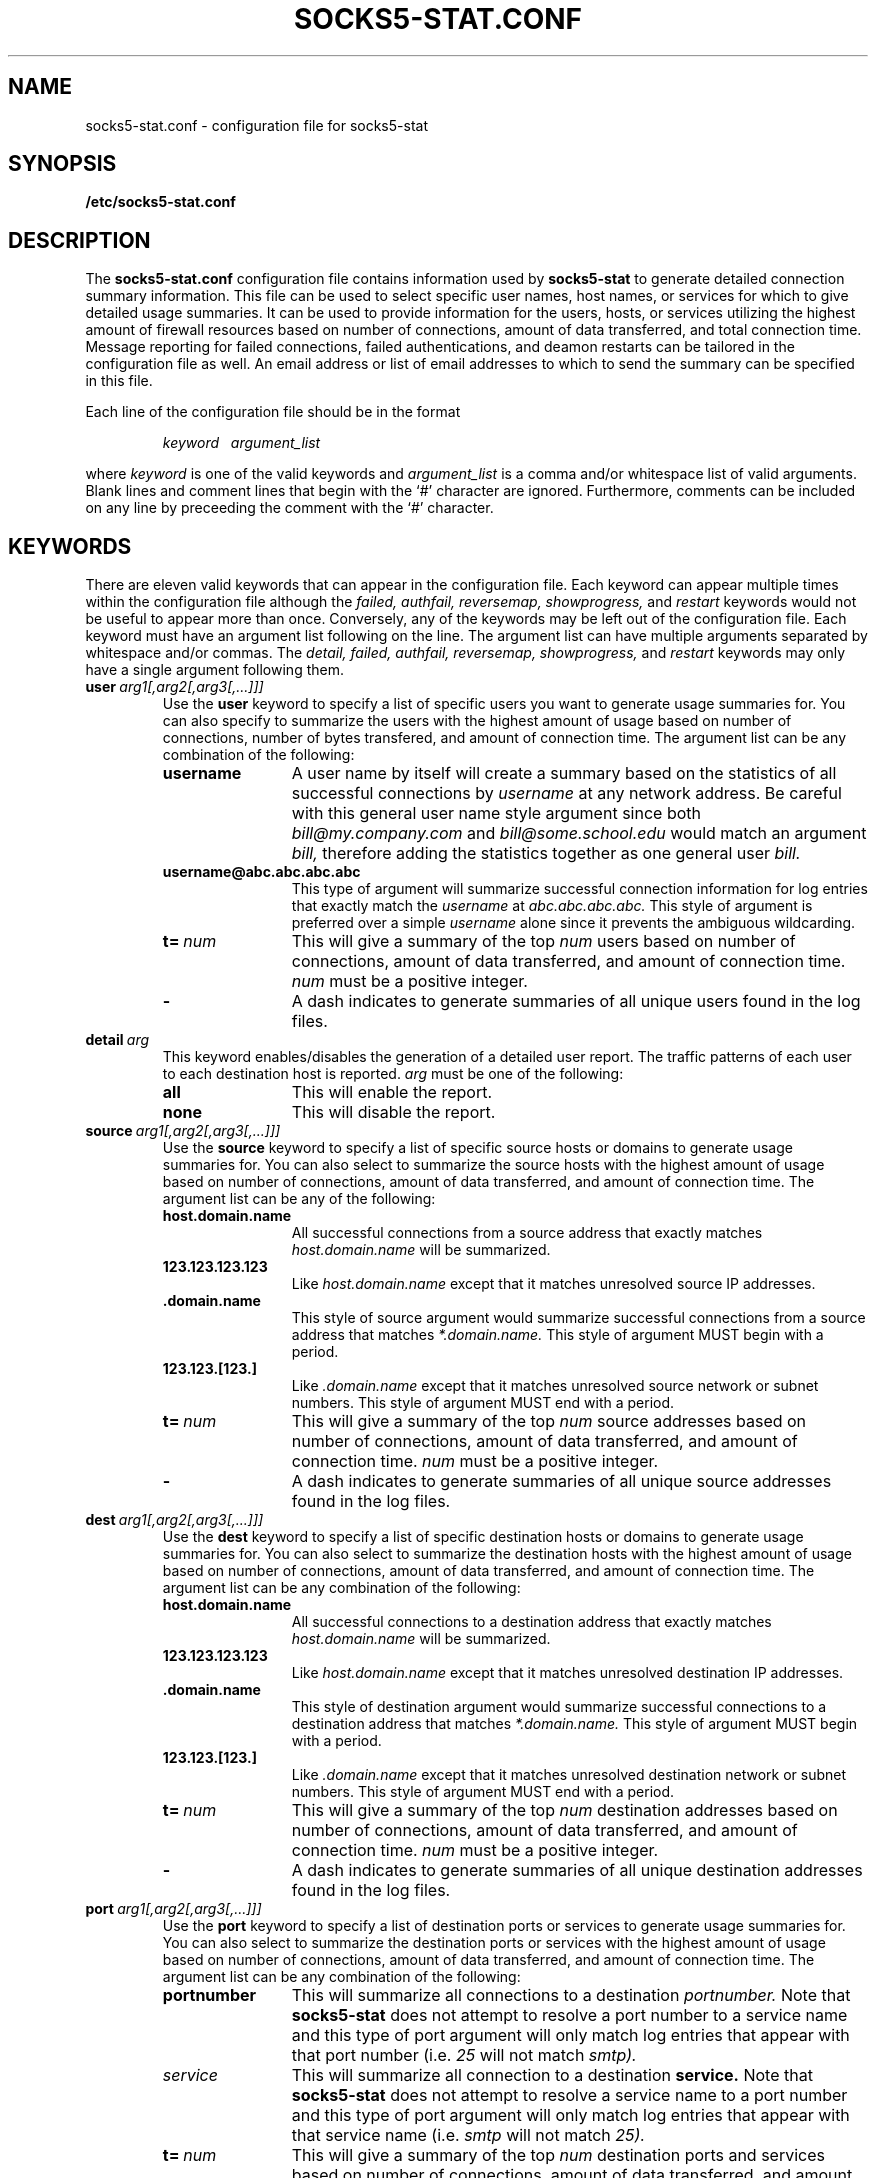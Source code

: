 .\" -*- nroff -*-
.\" Like TP, but if specified indent is more than half
.\" the current line-length - indent, use the default indent.
.de Tp
.ie \\n(.$=0:((0\\$1)*2u>(\\n(.lu-\\n(.iu)) .TP
.el .TP "\\$1"
..
.TH SOCKS5-STAT.CONF 5 "July 20, 1998"
.SH NAME
socks5-stat.conf \- configuration file for socks5-stat
.SH SYNOPSIS
.B /etc/socks5-stat.conf
.SH DESCRIPTION
The
.B socks5-stat.conf
configuration file contains information used by 
.B socks5-stat
to generate detailed connection summary information.  This file can be
used to select specific user names, host names, or services for which
to give detailed usage summaries.  It can be used to provide
information for the users, hosts, or services utilizing the highest
amount of firewall resources based on number of connections, amount of
data transferred, and total connection time.  Message reporting for
failed connections, failed authentications, and deamon restarts can 
be tailored in the configuration file as well.  An email address or 
list of email addresses to which to send the summary can be specified 
in this file.
.LP
Each line of the configuration file should be in the format
.LP
.RS
.I keyword\ \ \ argument_list
.RE
.LP
where
.I keyword
is one of the valid keywords and
.I argument_list
is a comma and/or whitespace list of valid arguments.  Blank lines and
comment lines that begin with the `#' character are ignored.
Furthermore, comments can be included on any line by preceeding the
comment with the `#' character.
.SH KEYWORDS
There are eleven valid keywords that can appear in the configuration
file.  Each keyword can appear multiple times within the configuration
file although the
.I failed,
.I authfail,
.I reversemap,
.I showprogress,
and
.I restart
keywords would not be useful to appear more than once.  Conversely,
any of the keywords may be left out of the configuration file. Each
keyword must have an argument list following on the line.  The
argument list can have multiple arguments separated by whitespace
and/or commas.  The
.I detail,
.I failed,
.I authfail,
.I reversemap,
.I showprogress,
and
.I restart
keywords may only have a single argument following them.
.TP
.BI user \ arg1[,arg2[,arg3[,...]]]
Use the
.B user
keyword to specify a list of specific users you want to generate usage
summaries for.  You can also specify to summarize the users with the
highest amount of usage based on number of connections, number of
bytes transfered, and amount of connection time.  The argument list can
be any combination of the following:
.RS
.TP 12
.B username
A user name by itself will create a summary based on the statistics of
all successful connections by
.I username
at any network address.  Be careful with this general user name style
argument since both 
.I bill@my.company.com
and
.I bill@some.school.edu
would match an argument 
.I bill,
therefore adding the statistics together as one general user
.I bill.
.TP 12
.B username@abc.abc.abc.abc
This type of argument will summarize successful connection information
for log entries that exactly match the
.I username
at
.I abc.abc.abc.abc.
This style of argument is preferred over a simple
.I username
alone since it prevents the ambiguous wildcarding.
.TP 12
.BI t= \ num
This will give a summary of the top
.I num
users based on number of connections, amount of data transferred, and
amount of connection time.
.I num
must be a positive integer.
.TP 12
.B \-
A dash indicates to generate summaries of all unique users found in
the log files.
.RE
.TP
.BI detail \ arg
This keyword enables/disables the generation of a detailed user report.  
The traffic patterns of each user to each destination host is reported.
.I arg
must be one of the following:
.RS
.TP 12
.B all
This will enable the report.
.TP 12
.B none
This will disable the report.
.RE
.TP
.BI source \ arg1[,arg2[,arg3[,...]]]
Use the
.B source
keyword to specify a list of specific source hosts or domains to
generate usage summaries for.  You can also select to summarize the
source hosts with the highest amount of usage based on number of
connections, amount of data transferred, and amount of connection
time.  The argument list can be any of the following:
.RS
.TP 12
.B host.domain.name
All successful connections from a source address that exactly matches
.I host.domain.name
will be summarized.
.TP 12
.B 123.123.123.123
Like
.I host.domain.name
except that it matches unresolved source IP addresses.
.TP 12
.B .domain.name
This style of source argument would summarize successful connections
from a source address that matches
.I *.domain.name.
This style of argument MUST begin with a period.
.TP 12
.B 123.123.[123.]
Like
.I .domain.name
except that it matches unresolved source network or subnet numbers.
This style of argument MUST end with a period.
.TP 12
.BI t= \ num
This will give a summary of the top 
.I num
source addresses based on number of connections, amount of data
transferred, and amount of connection time.
.I num
must be a positive integer.
.TP 12
.B -
A dash indicates to generate summaries of all unique source addresses
found in the log files.
.RE
.TP
.BI dest \ arg1[,arg2[,arg3[,...]]]
Use the
.B dest
keyword to specify a list of specific destination hosts or domains to
generate usage summaries for.  You can also select to summarize the
destination hosts with the highest amount of usage based on number of
connections, amount of data transferred, and amount of connection
time.  The argument list can be any combination of the following:
.RS
.TP 12
.B host.domain.name
All successful connections to a destination address that exactly matches
.I host.domain.name
will be summarized.
.TP 12
.B 123.123.123.123
Like
.I host.domain.name
except that it matches unresolved destination IP addresses.
.TP 12
.B .domain.name
This style of destination argument would summarize successful connections
to a destination address that matches
.I *.domain.name.
This style of argument MUST begin with a period.
.TP 12
.B 123.123.[123.]
Like
.I .domain.name
except that it matches unresolved destination network or subnet
numbers.  This style of argument MUST end with a period.
.TP 12
.BI t= \ num
This will give a summary of the top 
.I num
destination addresses based on number of connections, amount of data
transferred, and amount of connection time.
.I num
must be a positive integer.
.TP 12
.B -
A dash indicates to generate summaries of all unique destination
addresses found in the log files.
.RE
.TP
.BI port \ arg1[,arg2[,arg3[,...]]]
Use the
.B port
keyword to specify a list of destination ports or services to generate
usage summaries for.  You can also select to summarize the destination
ports or services with the highest amount of usage based on number of
connections, amount of data transferred, and amount of connection
time.  The argument list can be any combination of the following:
.RS
.TP 12
.B portnumber
This will summarize all connections to a destination
.I portnumber.
Note that
.B socks5-stat
does not attempt to resolve a port number to a service name and this
type of port argument will only match log entries that appear with
that port number (i.e.
.I 25
will not match
.I smtp).
.TP 12
.I service
This will summarize all connection to a destination
.B service.
Note that
.B socks5-stat
does not attempt to resolve a service name to a port number and this
type of port argument will only match log entries that appear with
that service name (i.e.
.I smtp
will not match
.I 25).
.TP 12
.BI t= \ num
This will give a summary of the top
.I num
destination ports and services based on number of connections, amount
of data transferred, and amount of connection time.
.I num
must be a positive integer.
.TP 12
.B \-
A dash indicates to generate summaries of all unique destination ports
and services.
.RE
.TP
.BI failed \ arg
This keyword tells how much information to report on failed
connections.
.I arg
must be one of the following:
.RS
.TP 12
.B all
This will report the log message generated when a connection failed
along with information about the user name, source and destination
addresses, and port or service for each failed connection.  This is
the default action if the
.B failed
keyword does not appear in the configuration file.
.TP 12
.B minimum
This will report only the log message generated when each connection
failed.
.TP 12
.B none
No reporting about failed connections will be done.
.RE
.TP
.BI authfail \ arg
This keyword tells how much information to report on failed
authentications.  Authentication failures are caused by connections
to the SOCKS server by non-SOCKS clients, client protocol
errors, and when the client cannot provide the proper authentication.
.I arg
must be one of the following:
.RS
.TP 12
.B all
Report each client that failed to authenticate and the
number of times it failed.  The total number of authentcation 
failures is also reported.  This is the default action.
.TP 12
.B minimum
Report only the total number of authentcation failures.
.TP 12
.B none
No report of failed authentications.
.RE
.TP
.BI reversemap \ arg
This keyword tells whether IP addresses and port numbers in 
the log file should be mapped to hostnames and service names.
Reverse mapping can be a very time consuming step.  If a mapping 
does not exist, the script waits for the underlying system call 
to timeout.
.I arg
must be one of the following:
.RS
.TP 12
.B all
This will attempt to map IP addresses to hostnames and ports to
service names.
.TP 12
.B ip
This will map IP addresses to hostnames.
.TP 12
.B service
This will map port numbers to service names.
.TP 12
.B none
No mapping.  This is the default action.
.RE
.TP
.BI showprogress \ arg
This keyword tells whether to report the progress of the script
as it executes.  Reverse mapping IP addresses & processing the log
files can be very time consuming.  The status is sent to stderr,
so it can redirected seperately from the output.
.I arg
must be one of the following:
.RS
.TP 12
.B all
Report all status messages. This is the default action.
.TP 12
.B none
No status reporting. 
.RE
.TP
.BI restart \ arg
This keyword tells whether or not messages about the
.B socks5
daemon starting or restarting should be reported.
.I arg
must be one of the following:
.RS
.TP 12
.B none
No reporting about restarting will be done.  This is the default
action if the 
.B restart
keyword does not appear in the configuration file.
.TP 12
.B all
Show all messages about restarting.
.RE
.TP
.BI mailout \ addr1[,addr2[,addr3[,...]]]
Use the keyword
.B mailout
to specify an email address or list of email addresses to send the
output of the summary to.  If this keyword is not present, the summary
is sent to standard output.
.SH EXAMPLES
The following line would generate summaries for the users
.I george@*, 
and the user
.I carl@my.company.com
as well as generating summaries on the top
.I 10
users:
.LP
.RS
.nf
user   george, carl@my.company.com, t=10
.fi
.RE
.LP
and would be equivalent to the following two lines:
.LP
.RS
.nf
user   george
user   carl@my.company.com, t=10
.fi
.RE	
.LP
The following line would generate summaries for the source address
.I my.company.com
and all source addresses in the domain 
.I x.company.com:
.LP
.RS
.nf
source   my.company.com, .x.company.com
.fi
.RE
.LP
The following line would generate summaries for all destination
addresses in the domain
.I bigschool.edu
as well as generate summaries for every unique destination address:
.LP
.RS
.nf
dest   .bigschool.edu, -
.fi
.RE
.LP
The following three lines would print out the top
.I 10
destination ports, produce minimum error reporting, and show all
daemon restart messages:
.LP
.RS
.nf
port     t=10
failed   minimum
restart  all
.fi
.RE
.LP
Following is a complete and functional configuration file:
.LP
.RS
.nf
#
# Sample /etc/socks5-stat.conf
#
user      carl@my.company.com, t=5
source    .company.com, t=5
dest      t=10
port      -

failed    all                   # default but specify as example
restart   all

mailout   bob@company.com       # send the summary via email
#
# end of /etc/socks5-stat.conf
.fi
.RE
.LP
.SH "SEE ALSO"
.I socks5-stat (1)
.SH NOTES
.LP
UDP log information is limited so a UDP is only counted in the summary
and does not contribute to the data transfer size or to connection
time.
.LP
No checking is done to see if arguments are duplicated in the
configuration file.  So if a specific user name is listed twice, it
will show up in the summary twice.
.LP
All user names and host names specified in the configuration file are
case independent.  However, all are converted to lower case for
comparison and in the summary.
.LP
The reversemap of port numbers assume TCP services.
